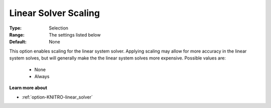 .. _option-KNITRO-linear_solver_scaling:


Linear Solver Scaling
=====================



:Type:	Selection	
:Range:	The settings listed below	
:Default:	None	



This option enables scaling for the linear system solver. Applying scaling may allow for more accuracy in the linear system solves, but will generally make the the linear system solves more expensive. Possible values are:



    *	None
    *	Always




**Learn more about** 

*	:ref:`option-KNITRO-linear_solver` 
